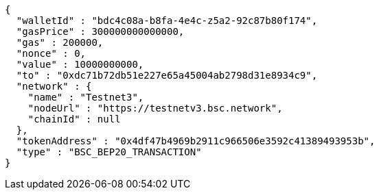 [source,options="nowrap"]
----
{
  "walletId" : "bdc4c08a-b8fa-4e4c-z5a2-92c87b80f174",
  "gasPrice" : 300000000000000,
  "gas" : 200000,
  "nonce" : 0,
  "value" : 10000000000,
  "to" : "0xdc71b72db51e227e65a45004ab2798d31e8934c9",
  "network" : {
    "name" : "Testnet3",
    "nodeUrl" : "https://testnetv3.bsc.network",
    "chainId" : null
  },
  "tokenAddress" : "0x4df47b4969b2911c966506e3592c41389493953b",
  "type" : "BSC_BEP20_TRANSACTION"
}
----
